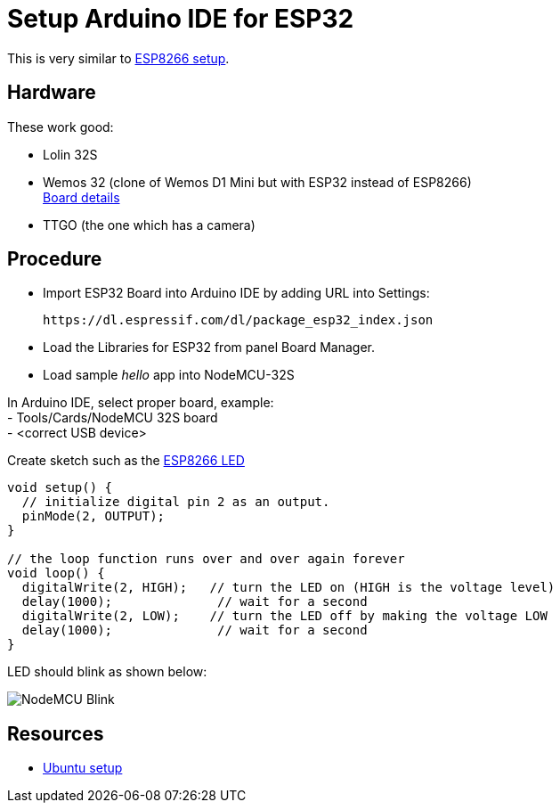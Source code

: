 = Setup Arduino IDE for ESP32
:toc: macro
:hardbreaks:

ifdef::env-github[]
:binariesdir: /project/src/main/adoc/binaries
:giturl: 
:imagesdir: /project/src/main/adoc/images
//:sectlinks:
//:sectnums:
// Admonitions
:tip-caption: :bulb:
:note-caption: :information_source:
:important-caption: :heavy_exclamation_mark:
:caution-caption: :fire:
:warning-caption: :warning:
endif::[]

ifndef::env-github[]
:imagesdir: /project/src/main/adoc/categories/setups/
endif::[]

This is very similar to link:setup-esp8266-arduino.adoc[ESP8266 setup].

== Hardware

These work good:

- Lolin 32S

- Wemos 32 (clone of Wemos D1 Mini but with ESP32 instead of ESP8266)
link:https://github.com/r0oland/ESP32_mini_KiCad_Library[Board details]

- TTGO (the one which has a camera)

== Procedure

- Import ESP32 Board into Arduino IDE by adding URL into Settings:
  
  https://dl.espressif.com/dl/package_esp32_index.json

- Load the Libraries for ESP32 from panel Board Manager.

- Load sample _hello_ app into NodeMCU-32S

In Arduino IDE, select proper board, example:
- Tools/Cards/NodeMCU 32S board
- <correct USB device>

Create sketch such as the link:{giturl}/src/main/sketches/esp8266-led/esp8266-led.ino[ESP8266 LED]

[source,js]
----
void setup() {
  // initialize digital pin 2 as an output.
  pinMode(2, OUTPUT);
}

// the loop function runs over and over again forever
void loop() {
  digitalWrite(2, HIGH);   // turn the LED on (HIGH is the voltage level)
  delay(1000);              // wait for a second
  digitalWrite(2, LOW);    // turn the LED off by making the voltage LOW
  delay(1000);              // wait for a second
}
----

LED should blink as shown below:

image:esp8266-led.jpg[NodeMCU Blink]

== Resources

* link:https://github.com/espressif/arduino-esp32/blob/master/docs/arduino-ide/debian_ubuntu.md[Ubuntu setup]
